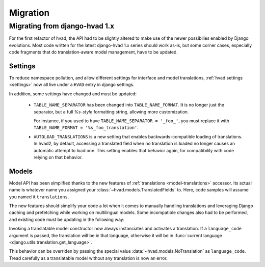 #########
Migration
#########

.. _migrate-hvad-1:

******************************
Migrating from django-hvad 1.x
******************************

For the first refactor of hvad, the API had to be slightly altered
to make use of the newer possibilies enabled by Django evolutions.
Most code written for the latest django-hvad 1.x series should
work as-is, but some corner cases, especially code fragments that
do translation-aware model management, have to be updated.

Settings
========

To reduce namespace pollution, and allow different settings for
interface and model translations, :ref:`hvad settings <settings>`
now all live under a ``HVAD`` entry in django settings.

In addition, some settings have changed and must be updated:

    * ``TABLE_NAME_SEPARATOR`` has been changed into
      ``TABLE_NAME_FORMAT``. It is no longer just the separator,
      but a full *%s-style* formatting string, allowing more customization.

      For instance, if you used to have ``TABLE_NAME_SEPARATOR = '_foo_'``,
      you must replace it with ``TABLE_NAME_FORMAT = '%s_foo_translation'``.

    * ``AUTOLOAD_TRANSLATIONS`` is a new setting that enables
      backwards-compatible loading of translations. In hvad2, by default,
      accessing a translated field when no translation is loaded no longer
      causes an automatic attempt to load one. This setting enables
      that behavior again, for compatibility with code relying on that
      behavior.

Models
======

Model API has been simplified thanks to the new features of
:ref:`translations <model-translations>` accessor. Its actual name is
whatever name you assigned your :class:`~hvad.models.TranslatedFields` to. Here,
code samples will assume you named it ``translations``.

The new features should simplify your code a lot when it comes to
manually handling translations and leveraging Django caching and
prefetching while working on multilingual models. Some incompatible changes
also had to be performed, and existing code must be updating in the following way:

.. class:: TranslatableModel(*args, **kwargs)

    Invoking a translatable model constructor now always instanciates and
    activates a translation. If a ``language_code`` argument is passed,
    the translation will be in that language, otherwise it will be in
    :func:`current language <django.utils.translation.get_language>`.

    This behavior can be overriden by passing the special value
    :data:`~hvad.models.NoTranslation` as ``language_code``.
    Tread carefully as a translatable model without any translation
    is now an error.

.. attribute:: instance.language_code

    This attribute used to trigger automatic loading of a translation if
    none was currently active. It no longer does, and returns ``None``
    in that case.

    The automatic loading was seldom used on this special attribute,
    and removing it allows translation-aware code to easily test current
    language without triggering a database query::

        if instanceA.language_code != instanceB.language_code:
            print('Not same translation')

.. method:: instance.lazy_translation_getter('field_name', 'default_value')

    This method has been removed completely. It can be safely replaced with::

        instance.field_name if instance.translations.active else 'default_value'

    This is the preferred replacement, although it will behave differently
    when a translation is active *but* has no ``field_name`` attribute.
    In that case, it will raise an :exc:`~exceptions.AttributeError`, which
    is usually the desired behavior. If strictly identical behavior to old
    ``lazy_translation_getter`` is needed, use this instead::

        getattr(instance.translations.active, 'field_name', 'default_value')

.. method:: instance.safe_translation_getter('field_name', 'default_value')

    This method has been removed completely. As untranslated instances are
    now forbidden and on-the-fly re-loading is being phased out in favor
    of systematic prefetching for improved performance, the preferred
    replacement is::

        instance.field_name if instance.translations.active else 'default_value'

    Note that this will no longer try to load translations and pick one
    from database. Translations should now be prefetched at query time.
    In the rare event that the old automatic translation picking is
    desired, it must be done explicitly. The new
    :func:`~hvad.utils.translation_rater` helper comes in handy for this task::

        instance.translations.activate(max(instance.translations.all(), key=translation_rater()))

    This sample will take advantage of prefetched translations.

.. method:: instance.get_available_languages()

    This method has been renamed and moved to the translations accessor::

        instance.translations.all_languages()

.. method:: instance.translate('language_code')

    This method no longer returns ``self``. This is to follow the general
    python paradigm that methods taking action should not return anything.

    Therefore, any code looking like this should be split into separate
    statements::

        instance.translate('en').do_something()
        # BECOMES
        instance.translate('en')
        instance.do_something()
